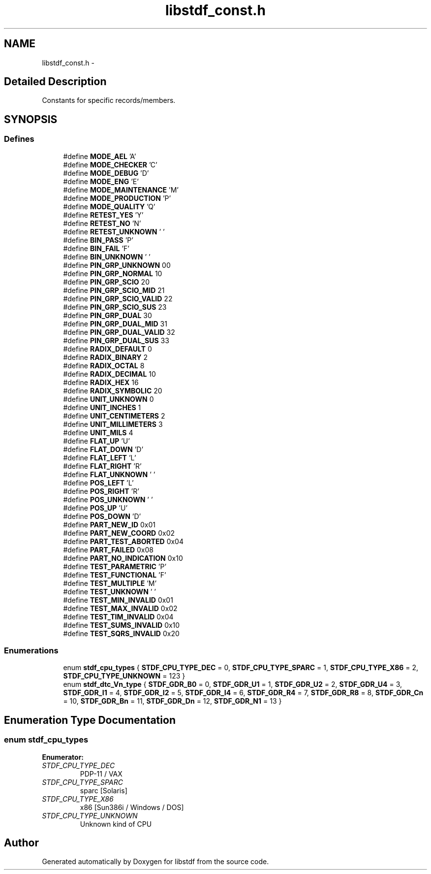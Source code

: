 .TH "libstdf_const.h" 3 "24 Mar 2017" "libstdf" \" -*- nroff -*-
.ad l
.nh
.SH NAME
libstdf_const.h \- 
.SH "Detailed Description"
.PP 
Constants for specific records/members. 


.SH SYNOPSIS
.br
.PP
.SS "Defines"

.in +1c
.ti -1c
.RI "#define \fBMODE_AEL\fP   'A'"
.br
.ti -1c
.RI "#define \fBMODE_CHECKER\fP   'C'"
.br
.ti -1c
.RI "#define \fBMODE_DEBUG\fP   'D'"
.br
.ti -1c
.RI "#define \fBMODE_ENG\fP   'E'"
.br
.ti -1c
.RI "#define \fBMODE_MAINTENANCE\fP   'M'"
.br
.ti -1c
.RI "#define \fBMODE_PRODUCTION\fP   'P'"
.br
.ti -1c
.RI "#define \fBMODE_QUALITY\fP   'Q'"
.br
.ti -1c
.RI "#define \fBRETEST_YES\fP   'Y'"
.br
.ti -1c
.RI "#define \fBRETEST_NO\fP   'N'"
.br
.ti -1c
.RI "#define \fBRETEST_UNKNOWN\fP   ' '"
.br
.ti -1c
.RI "#define \fBBIN_PASS\fP   'P'"
.br
.ti -1c
.RI "#define \fBBIN_FAIL\fP   'F'"
.br
.ti -1c
.RI "#define \fBBIN_UNKNOWN\fP   ' '"
.br
.ti -1c
.RI "#define \fBPIN_GRP_UNKNOWN\fP   00"
.br
.ti -1c
.RI "#define \fBPIN_GRP_NORMAL\fP   10"
.br
.ti -1c
.RI "#define \fBPIN_GRP_SCIO\fP   20"
.br
.ti -1c
.RI "#define \fBPIN_GRP_SCIO_MID\fP   21"
.br
.ti -1c
.RI "#define \fBPIN_GRP_SCIO_VALID\fP   22"
.br
.ti -1c
.RI "#define \fBPIN_GRP_SCIO_SUS\fP   23"
.br
.ti -1c
.RI "#define \fBPIN_GRP_DUAL\fP   30"
.br
.ti -1c
.RI "#define \fBPIN_GRP_DUAL_MID\fP   31"
.br
.ti -1c
.RI "#define \fBPIN_GRP_DUAL_VALID\fP   32"
.br
.ti -1c
.RI "#define \fBPIN_GRP_DUAL_SUS\fP   33"
.br
.ti -1c
.RI "#define \fBRADIX_DEFAULT\fP   0"
.br
.ti -1c
.RI "#define \fBRADIX_BINARY\fP   2"
.br
.ti -1c
.RI "#define \fBRADIX_OCTAL\fP   8"
.br
.ti -1c
.RI "#define \fBRADIX_DECIMAL\fP   10"
.br
.ti -1c
.RI "#define \fBRADIX_HEX\fP   16"
.br
.ti -1c
.RI "#define \fBRADIX_SYMBOLIC\fP   20"
.br
.ti -1c
.RI "#define \fBUNIT_UNKNOWN\fP   0"
.br
.ti -1c
.RI "#define \fBUNIT_INCHES\fP   1"
.br
.ti -1c
.RI "#define \fBUNIT_CENTIMETERS\fP   2"
.br
.ti -1c
.RI "#define \fBUNIT_MILLIMETERS\fP   3"
.br
.ti -1c
.RI "#define \fBUNIT_MILS\fP   4"
.br
.ti -1c
.RI "#define \fBFLAT_UP\fP   'U'"
.br
.ti -1c
.RI "#define \fBFLAT_DOWN\fP   'D'"
.br
.ti -1c
.RI "#define \fBFLAT_LEFT\fP   'L'"
.br
.ti -1c
.RI "#define \fBFLAT_RIGHT\fP   'R'"
.br
.ti -1c
.RI "#define \fBFLAT_UNKNOWN\fP   ' '"
.br
.ti -1c
.RI "#define \fBPOS_LEFT\fP   'L'"
.br
.ti -1c
.RI "#define \fBPOS_RIGHT\fP   'R'"
.br
.ti -1c
.RI "#define \fBPOS_UNKNOWN\fP   ' '"
.br
.ti -1c
.RI "#define \fBPOS_UP\fP   'U'"
.br
.ti -1c
.RI "#define \fBPOS_DOWN\fP   'D'"
.br
.ti -1c
.RI "#define \fBPART_NEW_ID\fP   0x01"
.br
.ti -1c
.RI "#define \fBPART_NEW_COORD\fP   0x02"
.br
.ti -1c
.RI "#define \fBPART_TEST_ABORTED\fP   0x04"
.br
.ti -1c
.RI "#define \fBPART_FAILED\fP   0x08"
.br
.ti -1c
.RI "#define \fBPART_NO_INDICATION\fP   0x10"
.br
.ti -1c
.RI "#define \fBTEST_PARAMETRIC\fP   'P'"
.br
.ti -1c
.RI "#define \fBTEST_FUNCTIONAL\fP   'F'"
.br
.ti -1c
.RI "#define \fBTEST_MULTIPLE\fP   'M'"
.br
.ti -1c
.RI "#define \fBTEST_UNKNOWN\fP   ' '"
.br
.ti -1c
.RI "#define \fBTEST_MIN_INVALID\fP   0x01"
.br
.ti -1c
.RI "#define \fBTEST_MAX_INVALID\fP   0x02"
.br
.ti -1c
.RI "#define \fBTEST_TIM_INVALID\fP   0x04"
.br
.ti -1c
.RI "#define \fBTEST_SUMS_INVALID\fP   0x10"
.br
.ti -1c
.RI "#define \fBTEST_SQRS_INVALID\fP   0x20"
.br
.in -1c
.SS "Enumerations"

.in +1c
.ti -1c
.RI "enum \fBstdf_cpu_types\fP { \fBSTDF_CPU_TYPE_DEC\fP =  0, \fBSTDF_CPU_TYPE_SPARC\fP =  1, \fBSTDF_CPU_TYPE_X86\fP =  2, \fBSTDF_CPU_TYPE_UNKNOWN\fP =  123 }"
.br
.ti -1c
.RI "enum \fBstdf_dtc_Vn_type\fP { \fBSTDF_GDR_B0\fP =  0, \fBSTDF_GDR_U1\fP =  1, \fBSTDF_GDR_U2\fP =  2, \fBSTDF_GDR_U4\fP =  3, \fBSTDF_GDR_I1\fP =  4, \fBSTDF_GDR_I2\fP =  5, \fBSTDF_GDR_I4\fP =  6, \fBSTDF_GDR_R4\fP =  7, \fBSTDF_GDR_R8\fP =  8, \fBSTDF_GDR_Cn\fP =  10, \fBSTDF_GDR_Bn\fP =  11, \fBSTDF_GDR_Dn\fP =  12, \fBSTDF_GDR_N1\fP =  13 }"
.br
.in -1c
.SH "Enumeration Type Documentation"
.PP 
.SS "enum \fBstdf_cpu_types\fP"
.PP
\fBEnumerator: \fP
.in +1c
.TP
\fB\fISTDF_CPU_TYPE_DEC \fP\fP
PDP-11 / VAX 
.TP
\fB\fISTDF_CPU_TYPE_SPARC \fP\fP
sparc [Solaris] 
.TP
\fB\fISTDF_CPU_TYPE_X86 \fP\fP
x86 [Sun386i / Windows / DOS] 
.TP
\fB\fISTDF_CPU_TYPE_UNKNOWN \fP\fP
Unknown kind of CPU 
.SH "Author"
.PP 
Generated automatically by Doxygen for libstdf from the source code.
